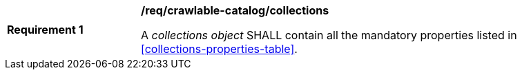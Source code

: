 [[req_crawlable-catalog_collections]]
[width="90%",cols="2,6a"]
|===
^|*Requirement {counter:req-id}* |*/req/crawlable-catalog/collections*

A _collections object_ SHALL contain all the mandatory properties listed in  <<collections-properties-table>>.
|===
